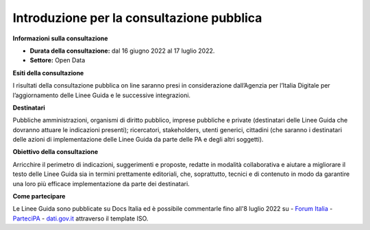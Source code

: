 Introduzione per la consultazione pubblica
==========================================


**Informazioni sulla consultazione**


- **Durata della consultazione:** dal 16 giugno 2022 al 17 luglio 2022.


- **Settore:** Open Data


**Esiti della consultazione**

I risultati della consultazione pubblica on line saranno presi in considerazione dall’Agenzia per l’Italia Digitale per l’aggiornamento delle Linee Guida e le successive integrazioni.

**Destinatari**

Pubbliche amministrazioni, organismi di diritto pubblico, imprese pubbliche e private (destinatari delle Linee Guida che dovranno attuare le indicazioni presenti); ricercatori, stakeholders, utenti generici, cittadini (che saranno i destinatari delle azioni di implementazione delle Linee Guida da parte delle PA e degli altri soggetti).

**Obiettivo della consultazione**

Arricchire il perimetro di indicazioni, suggerimenti e proposte, redatte in modalità collaborativa e aiutare a migliorare il testo delle Linee Guida sia in termini prettamente editoriali, che, soprattutto, tecnici e di contenuto in modo da garantire una loro più efficace implementazione da parte dei destinatari.

**Come partecipare**

Le Linee Guida sono pubblicate su Docs Italia ed è possibile commentarle fino all'8 luglio 2022 su
- `Forum Italia <https://forum.italia.it/c/documenti-in-consultazione/linee-guida-open-data/86>`_
- `ParteciPA <https://partecipa.gov.it/processes/linee-guida-open-data>`_
- `dati.gov.it <https://dati.gov.it>`_ attraverso il template ISO.
